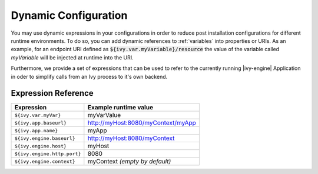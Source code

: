 .. _dynamic-config:

Dynamic Configuration
=====================

You may use dynamic expressions in your configurations in order to
reduce post installation configurations for different runtime 
environments.
To do so, you can add dynamic references to :ref:`variables` into properties or URIs. 
As an example, for an endpoint URI defined as :code:`${ivy.var.myVariable}/resource` 
the value of the variable called `myVariable`  will be injected
at runtime into the URI.

Furthermore, we provide a set of expressions that can be used to refer to 
the currently running |ivy-engine| Application in oder to simplify calls
from an Ivy process to it's own backend.

Expression Reference
--------------------

+----------------------------------------+---------------------------------------------------------+
| **Expression**                         | **Example runtime value**                               |
+----------------------------------------+---------------------------------------------------------+
| ``${ivy.var.myVar}``                   | myVarValue                                              |
+----------------------------------------+---------------------------------------------------------+
| ``${ivy.app.baseurl}``                 | http://myHost:8080/myContext/myApp                      |
+----------------------------------------+---------------------------------------------------------+
| ``${ivy.app.name}``                    | myApp                                                   |
+----------------------------------------+---------------------------------------------------------+
| ``${ivy.engine.baseurl}``              | http://myHost:8080/myContext                            |
+----------------------------------------+---------------------------------------------------------+
| ``${ivy.engine.host}``                 | myHost                                                  |
+----------------------------------------+---------------------------------------------------------+
| ``${ivy.engine.http.port}``            | 8080                                                    |
+----------------------------------------+---------------------------------------------------------+
| ``${ivy.engine.context}``              | myContext *(empty by default)*                          |
+----------------------------------------+---------------------------------------------------------+

